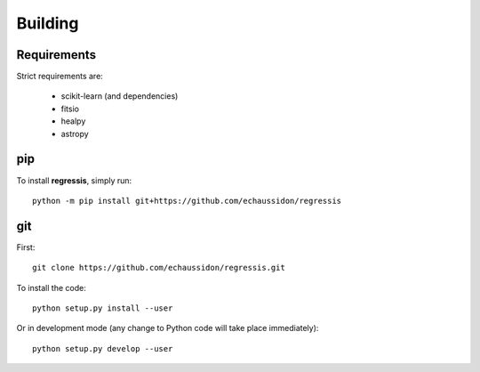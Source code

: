 .. _user-building:

Building
========

Requirements
------------
Strict requirements are:

  - scikit-learn (and dependencies)
  - fitsio
  - healpy
  - astropy

pip
---
To install **regressis**, simply run::

  python -m pip install git+https://github.com/echaussidon/regressis

git
---
First::

  git clone https://github.com/echaussidon/regressis.git

To install the code::

  python setup.py install --user

Or in development mode (any change to Python code will take place immediately)::

  python setup.py develop --user
